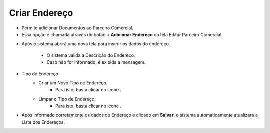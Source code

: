 Criar Endereço
##############
- Permite adicionar Documentos ao Parceiro Comercial.

- Essa opção é chamada através do botão **+ Adicionar Endereço** da tela Editar Parceiro Comercial.

|imagem21|

- Após o sistema abrirá uma nova tela para inserir os dados do endereço.

|imagem22|
   * O sistema valida a Descrição do Endereço.
   * Caso não for informado, é exibida a mensagem.
   
  |imagem23|

- Tipo de Endereço.
   * Criar um Novo Tipo de Endereço.
      - Para isto, basta clicar no ícone |imagem50|.
   * Limpar o Tipo de Endereço.
      - Para isto, basta clicar no ícone |imagem51|.

- Após informado corretamente os dados do Endereço e clicado em **Salvar**, o sistema automaticamente atualizará a Lista dos Endereços.

|imagem24|

.. |br| raw:: html
   
   <br />

.. |imagem21| image:: imagens/Parceiro_Comercial_21.png

.. |imagem22| image:: imagens/Parceiro_Comercial_22.png

.. |imagem23| image:: imagens/Parceiro_Comercial_23.png

.. |imagem24| image:: imagens/Parceiro_Comercial_24.png

.. |imagem50| image:: imagens/Parceiro_Comercial_50.png

.. |imagem51| image:: imagens/Parceiro_Comercial_51.png
